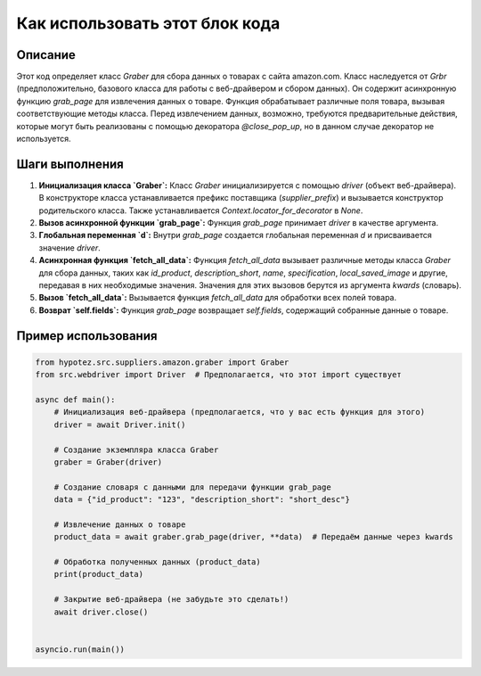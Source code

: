 Как использовать этот блок кода
=========================================================================================

Описание
-------------------------
Этот код определяет класс `Graber` для сбора данных о товарах с сайта amazon.com.  Класс наследуется от `Grbr` (предположительно, базового класса для работы с веб-драйвером и сбором данных). Он содержит асинхронную функцию `grab_page` для извлечения данных о товаре. Функция обрабатывает различные поля товара, вызывая соответствующие методы класса.  Перед извлечением данных, возможно, требуются предварительные действия, которые могут быть реализованы с помощью декоратора `@close_pop_up`, но в данном случае декоратор не используется.

Шаги выполнения
-------------------------
1. **Инициализация класса `Graber`:**  Класс `Graber` инициализируется с помощью `driver` (объект веб-драйвера).  В конструкторе класса устанавливается префикс поставщика (`supplier_prefix`) и вызывается конструктор родительского класса.  Также устанавливается `Context.locator_for_decorator` в `None`.

2. **Вызов асинхронной функции `grab_page`:**  Функция `grab_page` принимает `driver` в качестве аргумента.

3. **Глобальная переменная `d`:** Внутри `grab_page` создается глобальная переменная `d` и присваивается значение `driver`.

4. **Асинхронная функция `fetch_all_data`:**  Функция `fetch_all_data` вызывает различные методы класса `Graber` для сбора данных, таких как `id_product`, `description_short`, `name`, `specification`, `local_saved_image` и другие,  передавая в них необходимые значения.  Значения для этих вызовов берутся из аргумента `kwards` (словарь).

5. **Вызов `fetch_all_data`:**  Вызывается функция `fetch_all_data` для обработки всех полей товара.

6. **Возврат `self.fields`:**  Функция `grab_page` возвращает `self.fields`, содержащий собранные данные о товаре.


Пример использования
-------------------------
.. code-block:: python

    from hypotez.src.suppliers.amazon.graber import Graber
    from src.webdriver import Driver  # Предполагается, что этот import существует

    async def main():
        # Инициализация веб-драйвера (предполагается, что у вас есть функция для этого)
        driver = await Driver.init()

        # Создание экземпляра класса Graber
        graber = Graber(driver)

        # Создание словаря с данными для передачи функции grab_page
        data = {"id_product": "123", "description_short": "short_desc"}

        # Извлечение данных о товаре
        product_data = await graber.grab_page(driver, **data)  # Передаём данные через kwards

        # Обработка полученных данных (product_data)
        print(product_data)

        # Закрытие веб-драйвера (не забудьте это сделать!)
        await driver.close()


    asyncio.run(main())